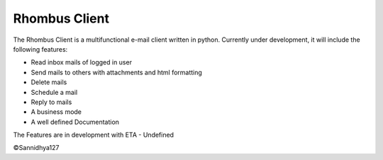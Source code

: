 Rhombus Client
--------------

The Rhombus Client is a multifunctional e-mail client written in python. Currently under development, it will include the following features:

- Read inbox mails of logged in user
- Send mails to others with attachments and html formatting
- Delete mails
- Schedule a mail
- Reply to mails
- A business mode
- A well defined Documentation

The Features are in development with ETA - Undefined

©Sannidhya127